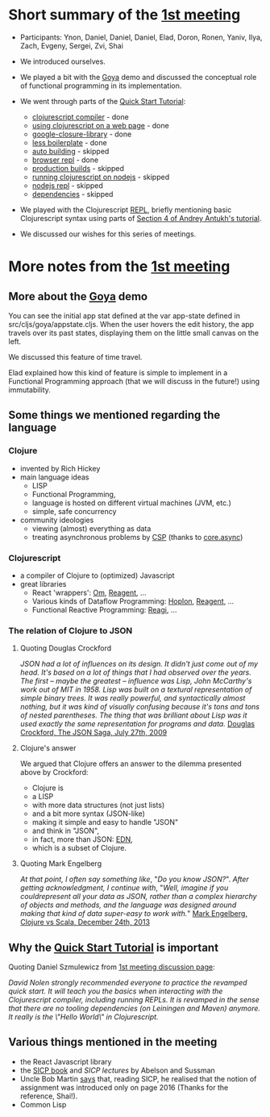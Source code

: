 
* Short summary of the [[http://www.meetup.com/Clojure-Israel/events/220777364/][1st meeting]]

- Participants: Ynon, Daniel, Daniel, Daniel, Elad, Doron, Ronen,
  Yaniv, Ilya, Zach, Evgeny, Sergei, Zvi, Shai

- We introduced ourselves.

- We played a bit with the [[https://github.com/jackschaedler/goya][Goya]] demo and discussed the conceptual role
  of functional programming in its implementation.

- We went through parts of the [[https://github.com/clojure/clojurescript/wiki/Quick-Start][Quick Start Tutorial]]:
  - [[https://github.com/clojure/clojurescript/wiki/Quick-Start#clojurescript-compiler][clojurescript compiler]] - done
  - [[https://github.com/clojure/clojurescript/wiki/Quick-Start#using-clojurescript-on-a-web-page][using clojurescript on a web page]] - done
  - [[https://github.com/clojure/clojurescript/wiki/Quick-Start#google-closure-library][google-closure-library]] - done
  - [[https://github.com/clojure/clojurescript/wiki/Quick-Start#less-boilerplate][less boilerplate]] - done
  - [[https://github.com/clojure/clojurescript/wiki/Quick-Start#auto-building][auto building]] - skipped
  - [[https://github.com/clojure/clojurescript/wiki/Quick-Start#browser-repl][browser repl]] - done 
  - [[https://github.com/clojure/clojurescript/wiki/Quick-Start#production-builds][production builds]] - skipped
  - [[https://github.com/clojure/clojurescript/wiki/Quick-Start#running-clojurescript-on-nodejs][running clojurescript on nodejs]] - skipped
  - [[https://github.com/clojure/clojurescript/wiki/Quick-Start#nodejs-repl][nodejs repl]] - skipped
  - [[https://github.com/clojure/clojurescript/wiki/Quick-Start#dependencies][dependencies]] - skipped

- We played with the Clojurescript [[http://en.wikipedia.org/wiki/Read%E2%80%93eval%E2%80%93print_loop][REPL]], briefly mentioning basic
  Clojurescript syntax using parts of [[http://www.niwi.be/cljs-workshop/#_first_steps_with_clojurescript][Section 4 of Andrey Antukh's tutorial]].

- We discussed our wishes for this series of meetings.

* More notes from the [[http://www.meetup.com/Clojure-Israel/events/220777364/][1st meeting]]

** More about the [[https://github.com/jackschaedler/goya][Goya]] demo
You can see the initial app stat defined at the var app-state defined
in src/cljs/goya/appstate.cljs.
When the user hovers the edit history, the app travels over its past
states, displaying them on the little small canvas on the left.

We discussed this feature of time travel.

Elad explained how this kind
of feature is simple to implement in a Functional Programming approach
(that we will discuss in the future!) using immutability.

** Some things we mentioned regarding the language

*** Clojure
- invented by Rich Hickey
- main language ideas
  - LISP
  - Functional Programming, 
  - language is hosted on different virtual machines (JVM, etc.)
  - simple, safe concurrency
- community ideologies
  - viewing (almost) everything as data
  - treating asynchronous problems by [[http://en.wikipedia.org/wiki/Communicating_sequential_processes][CSP]] (thanks to [[https://github.com/clojure/core.async][core.async]])

*** Clojurescript
- a compiler of Clojure to (optimized) Javascript
- great libraries
  + React 'wrappers': [[https://github.com/omcljs][Om]], [[https://github.com/reagent-project][Reagent]], ...
  + Various kinds of Dataflow Programming: [[http://hoplon.io/][Hoplon]], [[https://github.com/reagent-project][Reagent]], ...
  + Functional Reactive Programming: [[https://github.com/weavejester/reagi][Reagi]], ...

*** The relation of Clojure to JSON

**** Quoting Douglas Crockford
/JSON had a lot of influences on its design. It didn't just come out of my head. It's based on a lot of things that I had observed over the years. The first -- maybe the greatest -- influence was Lisp, John McCarthy's work out of MIT in 1958. Lisp was built on a textural representation of simple binary trees. It was really powerful, and syntactically almost nothing, but it was kind of visually confusing because it's tons and tons of nested parentheses. The thing that was brilliant about Lisp was it used exactly the same representation for programs and data./
[[http://www.yuiblog.com/blog/2009/08/11/video-crockford-json/][Douglas Crockford, The JSON Saga, July 27th, 2009]]

**** Clojure's answer
We argued that Clojure offers an answer to the dilemma presented above
by Crockford:
- Clojure is
- a LISP
- with more data structures (not just lists)
- and a bit more syntax (JSON-like)
- making it simple and easy to handle "JSON"
- and think in "JSON",
- in fact, more than JSON: [[https://github.com/edn-format/edn][EDN]],
- which is a subset of Clojure.

**** Quoting Mark Engelberg
/At that point, I often say something like/, "/Do you know JSON?/". /After getting acknowledgment, I continue with/, "/Well, imagine if you couldrepresent all your data as JSON, rather than a complex hierarchy of objects and methods, and the language was designed around making that kind of data super-easy to work with./"
[[http://programming-puzzler.blogspot.co.il/2013/12/clojure-vs-scala.html][Mark Engelberg, Clojure vs Scala, December 24th, 2013]]


** Why the [[https://github.com/clojure/clojurescript/wiki/Quick-Start][Quick Start Tutorial]] is important

Quoting Daniel Szmulewicz from  [[http://www.meetup.com/Clojure-Israel/events/220777364/][1st meeting discussion page]]: 

/David Nolen strongly recommended everyone to practice the revamped quick start. It will teach you the basics when interacting with the Clojurescript compiler, including running REPLs. It is revamped in the sense that there are no tooling dependencies (on Leiningen and Maven) anymore. It really is the \"Hello World\" in Clojurescript./

** Various things mentioned in the meeting

- the React Javascript library
- the [[https://github.com/sarabander/sicp][SICP book]] and [[book][SICP lectures]] by Abelson and Sussman
- Uncle Bob Martin [[http://thecleancoder.blogspot.co.il/2010/08/why-clojure.html][says]] that, reading SICP, he realised that the
  notion of assignment was introduced only on page 2016 (Thanks for
  the reference, Shai!).
- Common Lisp

